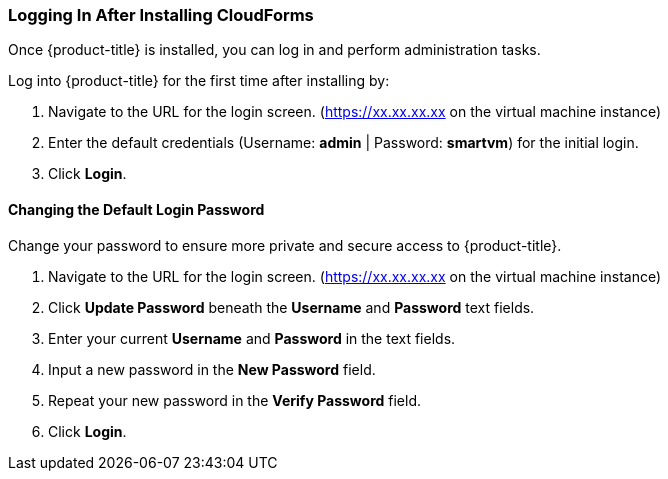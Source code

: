 [[intial-login-cloudforms]]
=== Logging In After Installing CloudForms

Once {product-title} is installed, you can log in and perform administration tasks.

Log into {product-title} for the first time after installing by:

.  Navigate to the URL for the login screen. (https://xx.xx.xx.xx on the virtual machine instance)
.  Enter the default credentials (Username: *admin* | Password: *smartvm*) for the initial login.
.  Click *Login*.

==== Changing the Default Login Password

Change your password to ensure more private and secure access to {product-title}.

. Navigate to the URL for the login screen. (https://xx.xx.xx.xx on the virtual machine instance)
. Click *Update Password* beneath the *Username* and *Password* text fields.
. Enter your current *Username* and *Password* in the text fields.
. Input a new password in the *New Password* field.
. Repeat your new password in the *Verify Password* field.
. Click *Login*.
